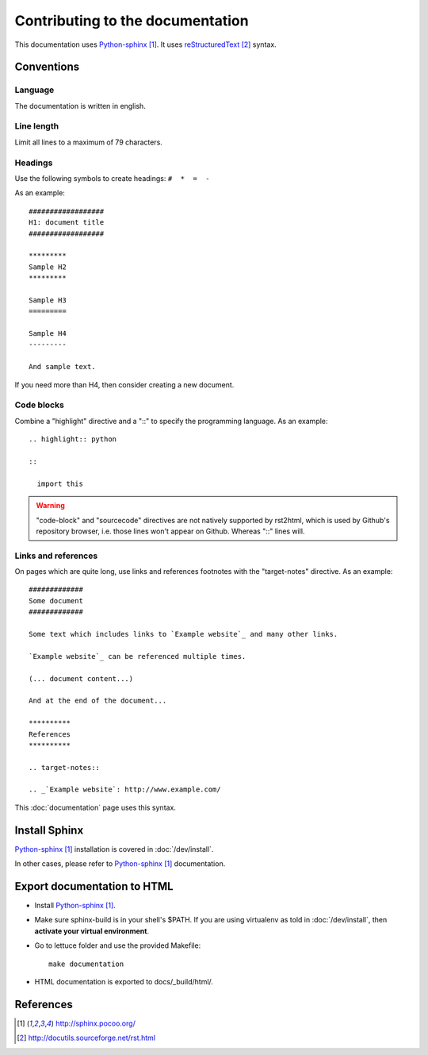 #################################
Contributing to the documentation
#################################

This documentation uses `Python-sphinx`_. It uses `reStructuredText`_ syntax.

***********
Conventions
***********

Language
========

The documentation is written in english.

Line length
===========

Limit all lines to a maximum of 79 characters.

Headings
========

Use the following symbols to create headings: ``#  *  =  -``

As an example:

.. highlight:: rst

::

  ##################
  H1: document title
  ##################

  *********
  Sample H2
  *********

  Sample H3
  =========

  Sample H4
  ---------

  And sample text.

If you need more than H4, then consider creating a new document.

Code blocks
===========

Combine a "highlight" directive and a "::" to specify the programming language.
As an example:

.. highlight:: rst

::

  .. highlight:: python

  ::

    import this

.. warning::

  "code-block" and "sourcecode" directives are not natively supported by
  rst2html, which is used by Github's repository browser, i.e. those lines
  won't appear on Github. Whereas "::" lines will.

Links and references
====================

On pages which are quite long, use links and references footnotes with the
"target-notes" directive. As an example:

.. highlight:: rst

::

  #############
  Some document
  #############

  Some text which includes links to `Example website`_ and many other links.

  `Example website`_ can be referenced multiple times.

  (... document content...)

  And at the end of the document...

  **********
  References
  **********

  .. target-notes::

  .. _`Example website`: http://www.example.com/

This :doc:`documentation` page uses this syntax.

**************
Install Sphinx
**************

`Python-sphinx`_ installation is covered in :doc:`/dev/install`.

In other cases, please refer to `Python-sphinx`_ documentation.

****************************
Export documentation to HTML
****************************

* Install `Python-sphinx`_.
* Make sure sphinx-build is in your shell's $PATH. If you are using virtualenv
  as told in :doc:`/dev/install`, then **activate your virtual environment**.
* Go to lettuce folder and use the provided Makefile:

  .. highlight:: sh

  ::

    make documentation

* HTML documentation is exported to docs/_build/html/.

**********
References
**********

.. target-notes::

.. _`Python-sphinx`: http://sphinx.pocoo.org/
.. _`reStructuredText`: http://docutils.sourceforge.net/rst.html
